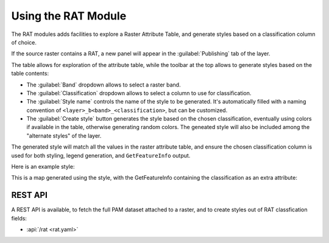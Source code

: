.. _rat_using:

Using the RAT Module
====================

The RAT modules adds facilities to explore a Raster Attribute Table, and generate styles 
based on a classification column of choice.

If the source raster contains a RAT, a new panel will appear in the :guilabel:`Publishing` tab of the layer.

.. image:: images/rat_panel.png

The table allows for exploration of the attribute table, while the toolbar at the top
allows to generate styles based on the table contents:

* The :guilabel:`Band` dropdown allows to select a raster band.
* The :guilabel:`Classification` dropdown allows to select a column to use for classification.
* The :guilabel:`Style name` controls the name of the style to be generated. It's automatically filled
  with a naming convention of ``<layer>_b<band>_<classification>``, but can be customized.
* The :guilabel:`Create style` button generates the style based on the chosen classification, eventually using colors if available in the table, otherwise generating random colors. The geneated style will also be included among the "alternate styles" of the layer.

The generated style will match all the values in the raster attribute table, and ensure the chosen classification column is used for both styling, legend generation, and ``GetFeatureInfo`` output.

Here is an example style:

.. code-block:: xml 
   :linenos: 

    <?xml version="1.0" encoding="UTF-8"?><sld:StyledLayerDescriptor xmlns:sld="http://www.opengis.net/sld" xmlns:gml="http://www.opengis.net/gml" xmlns:ogc="http://www.opengis.net/ogc" xmlns="http://www.opengis.net/sld" version="1.0.0">
      <sld:NamedLayer>
        <sld:Name>Class</sld:Name>
        <sld:UserStyle>
          <sld:Name>Class</sld:Name>
          <sld:FeatureTypeStyle>
            <sld:Rule>
              <sld:Name>Class</sld:Name>
              <sld:RasterSymbolizer>
                <sld:ColorMap type="intervals">
                  <sld:ColorMapEntry color="#000A64" opacity="1.0" quantity="-1.0E25" label="zero"/>
                  <sld:ColorMapEntry color="#641400" opacity="1.0" quantity="3.0E12" label="one"/>
                  <sld:ColorMapEntry color="#C81E32" opacity="1.0" quantity="1.0E20" label="two"/>
                  <sld:ColorMapEntry color="#FFFFFF" opacity="0.0" quantity="5.0E25"/>
                </sld:ColorMap>
                <sld:VendorOption name="addAttributeTable">true</sld:VendorOption>
              </sld:RasterSymbolizer>
            </sld:Rule>
          </sld:FeatureTypeStyle>
        </sld:UserStyle>
      </sld:NamedLayer>
    </sld:StyledLayerDescriptor>


This is a map generated using the style, with the GetFeatureInfo containing the classification
as an extra attribute:

.. image:: images/rat_map.png


REST API
--------

A REST API is available, to fetch the full PAM dataset attached to a raster, and to create
styles out of RAT classfication fields:

* :api:`/rat <rat.yaml>`